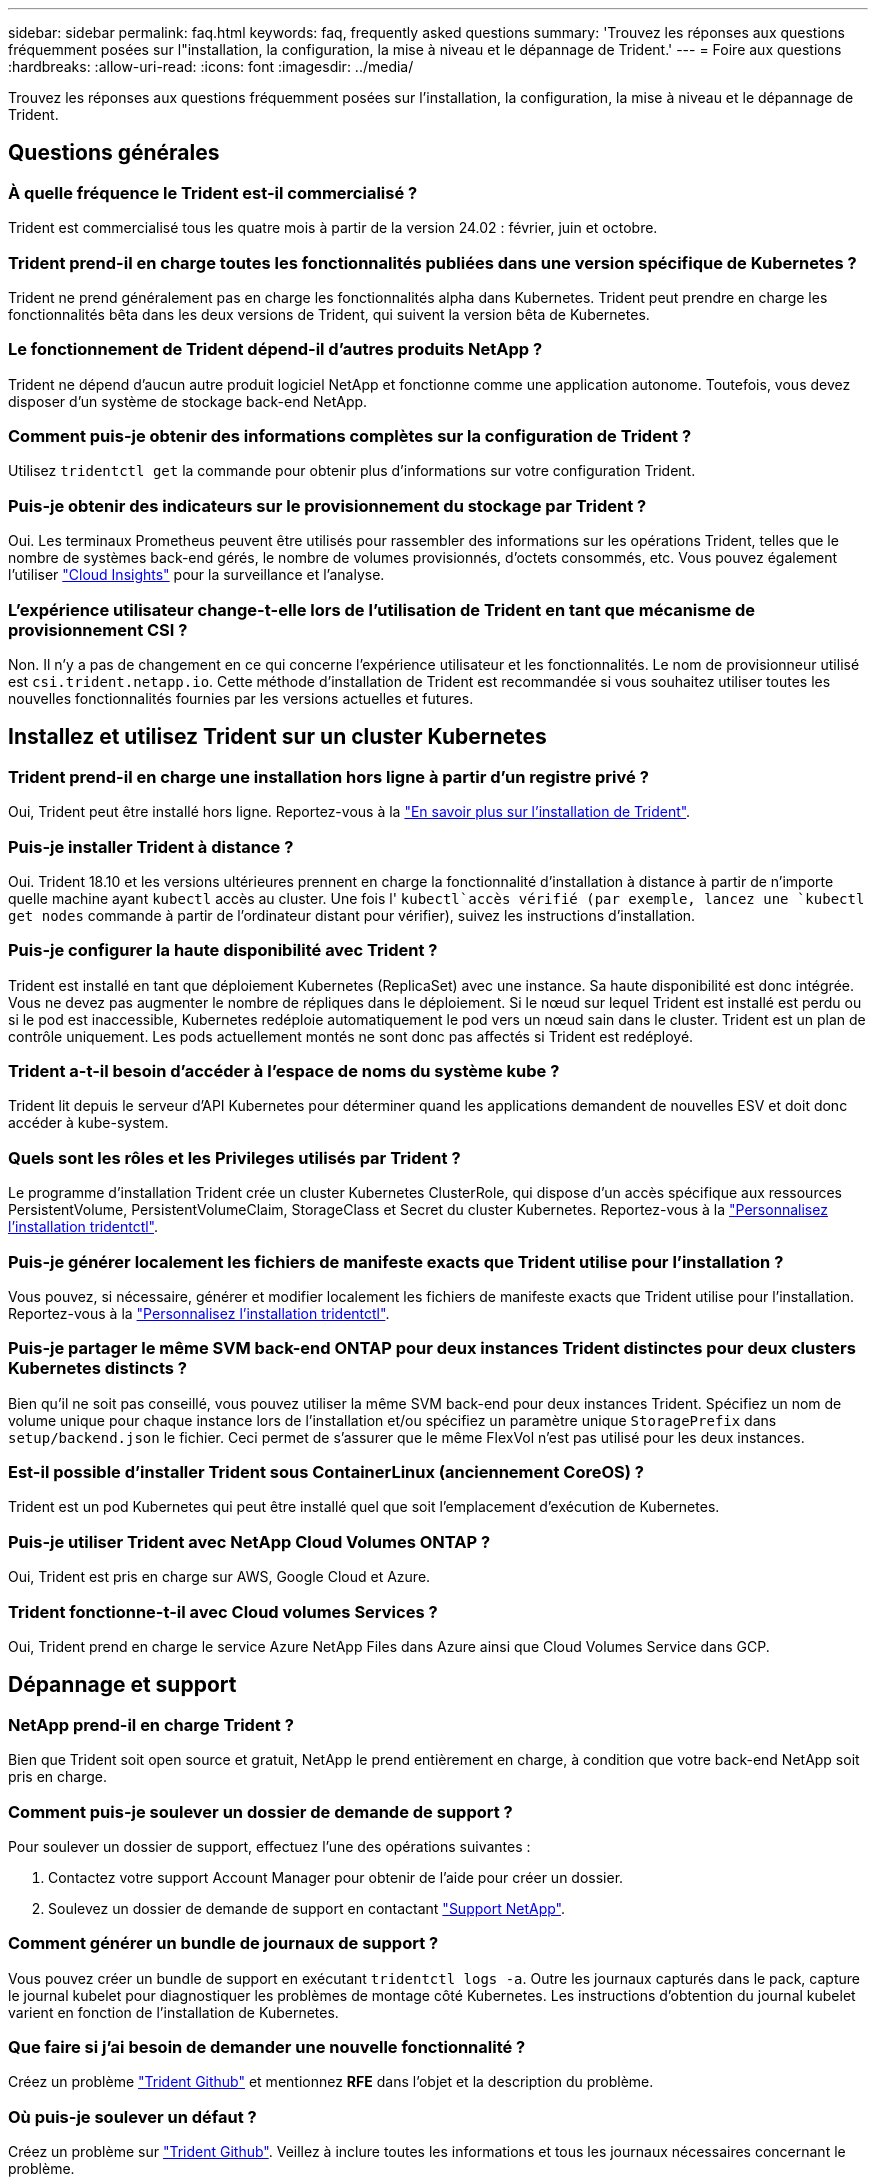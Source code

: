 ---
sidebar: sidebar 
permalink: faq.html 
keywords: faq, frequently asked questions 
summary: 'Trouvez les réponses aux questions fréquemment posées sur l"installation, la configuration, la mise à niveau et le dépannage de Trident.' 
---
= Foire aux questions
:hardbreaks:
:allow-uri-read: 
:icons: font
:imagesdir: ../media/


[role="lead"]
Trouvez les réponses aux questions fréquemment posées sur l'installation, la configuration, la mise à niveau et le dépannage de Trident.



== Questions générales



=== À quelle fréquence le Trident est-il commercialisé ?

Trident est commercialisé tous les quatre mois à partir de la version 24.02 : février, juin et octobre.



=== Trident prend-il en charge toutes les fonctionnalités publiées dans une version spécifique de Kubernetes ?

Trident ne prend généralement pas en charge les fonctionnalités alpha dans Kubernetes. Trident peut prendre en charge les fonctionnalités bêta dans les deux versions de Trident, qui suivent la version bêta de Kubernetes.



=== Le fonctionnement de Trident dépend-il d'autres produits NetApp ?

Trident ne dépend d'aucun autre produit logiciel NetApp et fonctionne comme une application autonome. Toutefois, vous devez disposer d'un système de stockage back-end NetApp.



=== Comment puis-je obtenir des informations complètes sur la configuration de Trident ?

Utilisez `tridentctl get` la commande pour obtenir plus d'informations sur votre configuration Trident.



=== Puis-je obtenir des indicateurs sur le provisionnement du stockage par Trident ?

Oui. Les terminaux Prometheus peuvent être utilisés pour rassembler des informations sur les opérations Trident, telles que le nombre de systèmes back-end gérés, le nombre de volumes provisionnés, d'octets consommés, etc. Vous pouvez également l'utiliser link:https://docs.netapp.com/us-en/cloudinsights/["Cloud Insights"^] pour la surveillance et l'analyse.



=== L'expérience utilisateur change-t-elle lors de l'utilisation de Trident en tant que mécanisme de provisionnement CSI ?

Non. Il n'y a pas de changement en ce qui concerne l'expérience utilisateur et les fonctionnalités. Le nom de provisionneur utilisé est `csi.trident.netapp.io`. Cette méthode d'installation de Trident est recommandée si vous souhaitez utiliser toutes les nouvelles fonctionnalités fournies par les versions actuelles et futures.



== Installez et utilisez Trident sur un cluster Kubernetes



=== Trident prend-il en charge une installation hors ligne à partir d'un registre privé ?

Oui, Trident peut être installé hors ligne. Reportez-vous à la link:../trident-get-started/kubernetes-deploy.html["En savoir plus sur l'installation de Trident"^].



=== Puis-je installer Trident à distance ?

Oui. Trident 18.10 et les versions ultérieures prennent en charge la fonctionnalité d'installation à distance à partir de n'importe quelle machine ayant `kubectl` accès au cluster. Une fois l' `kubectl`accès vérifié (par exemple, lancez une `kubectl get nodes` commande à partir de l'ordinateur distant pour vérifier), suivez les instructions d'installation.



=== Puis-je configurer la haute disponibilité avec Trident ?

Trident est installé en tant que déploiement Kubernetes (ReplicaSet) avec une instance. Sa haute disponibilité est donc intégrée. Vous ne devez pas augmenter le nombre de répliques dans le déploiement. Si le nœud sur lequel Trident est installé est perdu ou si le pod est inaccessible, Kubernetes redéploie automatiquement le pod vers un nœud sain dans le cluster. Trident est un plan de contrôle uniquement. Les pods actuellement montés ne sont donc pas affectés si Trident est redéployé.



=== Trident a-t-il besoin d'accéder à l'espace de noms du système kube ?

Trident lit depuis le serveur d'API Kubernetes pour déterminer quand les applications demandent de nouvelles ESV et doit donc accéder à kube-system.



=== Quels sont les rôles et les Privileges utilisés par Trident ?

Le programme d'installation Trident crée un cluster Kubernetes ClusterRole, qui dispose d'un accès spécifique aux ressources PersistentVolume, PersistentVolumeClaim, StorageClass et Secret du cluster Kubernetes. Reportez-vous à la link:../trident-get-started/kubernetes-customize-deploy-tridentctl.html["Personnalisez l'installation tridentctl"^].



=== Puis-je générer localement les fichiers de manifeste exacts que Trident utilise pour l'installation ?

Vous pouvez, si nécessaire, générer et modifier localement les fichiers de manifeste exacts que Trident utilise pour l'installation. Reportez-vous à la link:trident-get-started/kubernetes-customize-deploy-tridentctl.html["Personnalisez l'installation tridentctl"^].



=== Puis-je partager le même SVM back-end ONTAP pour deux instances Trident distinctes pour deux clusters Kubernetes distincts ?

Bien qu'il ne soit pas conseillé, vous pouvez utiliser la même SVM back-end pour deux instances Trident. Spécifiez un nom de volume unique pour chaque instance lors de l'installation et/ou spécifiez un paramètre unique `StoragePrefix` dans `setup/backend.json` le fichier. Ceci permet de s'assurer que le même FlexVol n'est pas utilisé pour les deux instances.



=== Est-il possible d'installer Trident sous ContainerLinux (anciennement CoreOS) ?

Trident est un pod Kubernetes qui peut être installé quel que soit l'emplacement d'exécution de Kubernetes.



=== Puis-je utiliser Trident avec NetApp Cloud Volumes ONTAP ?

Oui, Trident est pris en charge sur AWS, Google Cloud et Azure.



=== Trident fonctionne-t-il avec Cloud volumes Services ?

Oui, Trident prend en charge le service Azure NetApp Files dans Azure ainsi que Cloud Volumes Service dans GCP.



== Dépannage et support



=== NetApp prend-il en charge Trident ?

Bien que Trident soit open source et gratuit, NetApp le prend entièrement en charge, à condition que votre back-end NetApp soit pris en charge.



=== Comment puis-je soulever un dossier de demande de support ?

Pour soulever un dossier de support, effectuez l'une des opérations suivantes :

. Contactez votre support Account Manager pour obtenir de l'aide pour créer un dossier.
. Soulevez un dossier de demande de support en contactant https://www.netapp.com/company/contact-us/support/["Support NetApp"^].




=== Comment générer un bundle de journaux de support ?

Vous pouvez créer un bundle de support en exécutant `tridentctl logs -a`. Outre les journaux capturés dans le pack, capture le journal kubelet pour diagnostiquer les problèmes de montage côté Kubernetes. Les instructions d'obtention du journal kubelet varient en fonction de l'installation de Kubernetes.



=== Que faire si j'ai besoin de demander une nouvelle fonctionnalité ?

Créez un problème https://github.com/NetApp/trident["Trident Github"^] et mentionnez *RFE* dans l'objet et la description du problème.



=== Où puis-je soulever un défaut ?

Créez un problème sur https://github.com/NetApp/trident["Trident Github"^]. Veillez à inclure toutes les informations et tous les journaux nécessaires concernant le problème.



=== Que se passe-t-il si j'ai une brève question sur Trident et que j'ai besoin d'éclaircissements ? Y a-t-il une communauté ou un forum?

Pour toute question, problème ou demande, contactez-nous par le biais de notre Trident link:https://discord.gg/NetApp["Déroulez le canal"^]ou GitHub.



=== Le mot de passe de mon système de stockage a changé et Trident ne fonctionne plus. Comment puis-je le récupérer ?

Mettez à jour le mot de passe du backend avec `tridentctl update backend myBackend -f </path/to_new_backend.json> -n trident`. Remplacez `myBackend` dans l'exemple par votre nom de back-end et ``/path/to_new_backend.json` par le chemin d'accès au fichier correct `backend.json`.



=== Trident ne trouve pas mon nœud Kubernetes. Comment résoudre ce problème ?

Trident ne trouve pas de nœud Kubernetes dans deux scénarios possibles. Elle peut être due à un problème de mise en réseau dans Kubernetes ou DNS. Le demonset de nœuds Trident qui s'exécute sur chaque nœud Kubernetes doit pouvoir communiquer avec le contrôleur Trident pour enregistrer le nœud avec Trident. Si des modifications de mise en réseau se sont produites après l'installation de Trident, ce problème survient uniquement avec les nouveaux nœuds Kubernetes ajoutés au cluster.



=== Si le pod Trident est détruit, ces données seront-elles perdues ?

Les données ne seront pas perdues si le pod Trident est détruit. Les métadonnées Trident sont stockées dans des objets CRD. Tous les volumes persistants provisionnés par Trident fonctionneront normalement.



== Mettez à niveau Trident



=== Est-il possible de mettre à niveau une version plus ancienne directement vers une version plus récente (sans passer par quelques versions) ?

NetApp prend en charge la mise à niveau de Trident d'une version majeure vers la prochaine version majeure immédiate. Vous pouvez effectuer la mise à niveau de la version 18.xx vers la version 19.xx, 19.xx vers la version 20.xx, etc. Il est conseillé de tester la mise à niveau dans un laboratoire avant le déploiement en production.



=== Est-il possible de revenir à une version antérieure de Trident ?

Si vous avez besoin d'un correctif pour les bogues observés après une mise à niveau, des problèmes de dépendance ou une mise à niveau non réussie ou incomplète, vous devez link:trident-managing-k8s/uninstall-trident.html["Désinstallez Trident"]réinstaller la version précédente en suivant les instructions spécifiques à cette version. Il s'agit de la seule méthode recommandée pour revenir à une version antérieure.



== Gestion des systèmes back-end et des volumes



=== Dois-je définir à la fois des LIF de données et de gestion dans un fichier de définition du back-end ONTAP ?

Le LIF de gestion est obligatoire. Data LIF varie :

* San ONTAP : ne spécifiez pas pour iSCSI. Trident utilise link:https://docs.netapp.com/us-en/ontap/san-admin/selective-lun-map-concept.html["Mappage de LUN sélectif ONTAP"^] pour découvrir les LIF iSCI nécessaires à l'établissement d'une session à chemins multiples. Un avertissement est généré si `dataLIF` est explicitement défini. Voir link:trident-use/ontap-san-examples.html["Options et exemples de configuration du SAN ONTAP"] pour plus de détails.
* NAS ONTAP : nous vous recommandons de spécifier `dataLIF`. Si non fourni, Trident récupère les LIFs de données du SVM. Vous pouvez spécifier un nom de domaine complet (FQDN) à utiliser pour les opérations de montage NFS, permettant de créer un DNS Round-Robin pour équilibrer la charge sur plusieurs LIF de données. Voir link:trident-use/ontap-nas-examples.html["Options et exemples de configuration du NAS ONTAP"]pour plus de détails




=== Trident peut-il configurer CHAP pour les systèmes back-end ONTAP ?

Oui. Trident prend en charge le protocole CHAP bidirectionnel pour les systèmes back-end ONTAP. Ceci nécessite la `useCHAP=true` configuration de votre back-end.



=== Comment gérer les règles d'exportation avec Trident ?

Trident peut créer et gérer de manière dynamique des règles d'exportation à partir de la version 20.04. Cela permet à l'administrateur de stockage de fournir un ou plusieurs blocs CIDR dans leur configuration backend et de laisser Trident ajouter des adresses IP de nœud comprise dans ces plages à une export policy créée. De cette manière, Trident gère automatiquement l'ajout et la suppression de règles pour les nœuds avec des adresses IP dans les délais de modification donnés.



=== Les adresses IPv6 peuvent-elles être utilisées pour les LIF de données et de gestion ?

Trident prend en charge la définition des adresses IPv6 pour :

* `managementLIF` Et `dataLIF` pour les systèmes ONTAP back-end NAS.
* `managementLIF` Pour les systèmes SAN ONTAP back-end. Vous ne pouvez pas spécifier `dataLIF` sur un système SAN backend ONTAP.


Trident doit être installé à l'aide de l'indicateur `--use-ipv6` (pour l' `tridentctl`installation), `IPv6` (pour l'opérateur Trident) ou `tridentTPv6` (pour l'installation Helm) pour qu'il fonctionne sur IPv6.



=== Est-il possible de mettre à jour la LIF de gestion en back-end ?

Oui, il est possible de mettre à jour le LIF back-end Management à l'aide de la `tridentctl update backend` commande.



=== Est-il possible de mettre à jour la LIF de données sur le backend ?

Vous pouvez mettre à jour la LIF Data sur `ontap-nas` et `ontap-nas-economy` uniquement.



=== Est-il possible de créer plusieurs systèmes back-end dans Trident pour Kubernetes ?

Trident peut prendre en charge plusieurs systèmes back-end simultanément, avec le même pilote ou des pilotes différents.



=== Comment Trident stocke-t-il les informations d'identification back-end ?

Trident stocke les informations d'identification du back-end en tant que secrets Kubernetes.



=== Comment Trident sélectionne-t-il un back-end spécifique ?

Si les attributs back-end ne peuvent pas être utilisés pour sélectionner automatiquement les pools appropriés pour une classe, les `storagePools` paramètres et `additionalStoragePools` sont utilisés pour sélectionner un ensemble spécifique de pools.



=== Comment s'assurer que Trident ne se provisionne pas à partir d'un back-end spécifique ?

Le `excludeStoragePools` paramètre est utilisé pour filtrer l'ensemble de pools que Trident utilise pour le provisionnement et supprime tous les pools correspondant.



=== En cas de systèmes back-end multiples du même type, comment Trident sélectionne-t-il le système back-end à utiliser ?

S'il existe plusieurs systèmes back-end configurés du même type, Trident sélectionne le back-end approprié en fonction des paramètres présents dans `StorageClass` et `PersistentVolumeClaim`. Par exemple, s'il existe plusieurs systèmes back-end de pilotes ONTAP-nas, Trident tente de faire correspondre les paramètres dans le `StorageClass` et le combiné et `PersistentVolumeClaim` un back-end qui peut répondre aux exigences répertoriées dans `StorageClass` le et `PersistentVolumeClaim`le . Si plusieurs systèmes back-end correspondent à la demande, Trident les sélectionne de manière aléatoire.



=== Trident prend-il en charge le protocole CHAP bidirectionnel avec Element/SolidFire ?

Oui.



=== Comment Trident déploie-t-il les qtrees sur un volume ONTAP ? Combien de qtrees peuvent-ils être déployés sur un seul volume ?

Le `ontap-nas-economy` pilote crée jusqu'à 200 qtrees dans le même FlexVol (configurable entre 50 et 300), 100,000 qtrees par nœud de cluster et 2,4 millions par cluster. Lorsque vous entrez un nouveau `PersistentVolumeClaim` qui est entretenu par le conducteur économique, le conducteur recherche s'il existe déjà un FlexVol qui peut réparer le nouveau qtree. Si la FlexVol n'existe pas qui peut traiter le qtree, un nouveau FlexVol est créé.



=== Comment définir des autorisations Unix pour les volumes provisionnés sur ONTAP NAS ?

Vous pouvez définir des autorisations Unix sur le volume provisionné par Trident en définissant un paramètre dans le fichier de définition back-end.



=== Comment configurer un ensemble explicite d'options de montage NFS ONTAP lors du provisionnement d'un volume ?

Par défaut, Trident ne définit aucune valeur des options de montage sur Kubernetes. Pour spécifier les options de montage dans la classe de stockage Kubernetes, suivez l'exemple donné link:https://github.com/NetApp/trident/blob/master/trident-installer/sample-input/storage-class-samples/storage-class-ontapnas-k8s1.8-mountoptions.yaml["ici"^].



=== Comment définir les volumes provisionnés sur une export policy spécifique ?

Pour permettre aux hôtes appropriés d'accéder à un volume, utilisez le `exportPolicy` paramètre configuré dans le fichier de définition back-end.



=== Comment définir le chiffrement des volumes via Trident avec ONTAP ?

Vous pouvez définir le chiffrement sur le volume provisionné par Trident à l'aide du paramètre de chiffrement dans le fichier de définition back-end. Pour plus d'informations, reportez-vous à : link:trident-reco/security-reco.html#use-trident-with-nve-and-nae["Fonctionnement de Trident avec NVE et NAE"]



=== Quel est le meilleur moyen d'implémenter la QoS pour ONTAP via Trident ?

 `StorageClasses`Permet d'implémenter la QoS pour ONTAP.



=== Comment spécifier le provisionnement fin ou non fin via Trident ?

Les pilotes ONTAP prennent en charge le provisionnement fin ou non fin. Le provisionnement fin est par défaut pour les pilotes ONTAP. Si vous souhaitez effectuer un provisionnement lourd, vous devez configurer le fichier de définition du back-end ou le `StorageClass`. Si les deux sont configurés, `StorageClass` a priorité. Configurez les éléments suivants pour ONTAP :

. Sur `StorageClass`, définissez l' `provisioningType`attribut sur épais.
. Dans le fichier de définition back-end, activez les volumes lourds en les définissant `backend spaceReserve parameter` comme volume.




=== Comment puis-je m'assurer que les volumes utilisés ne sont pas supprimés même si je supprime accidentellement le volume de volume persistant ?

La protection contre la demande de volume persistant est automatiquement activée sur Kubernetes à partir de la version 1.10.



=== Puis-je augmenter les ESV NFS créées par Trident ?

Oui. Vous pouvez développer une demande de volume persistant créée par Trident. Notez que la croissance automatique de volume est une fonctionnalité ONTAP qui n'est pas applicable à Trident.



=== Puis-je importer un volume en mode SnapMirror Data protection (DP) ou hors ligne ?

L'importation du volume échoue si le volume externe est en mode DP ou est hors ligne. Vous recevez le message d'erreur suivant :

[listing]
----
Error: could not import volume: volume import failed to get size of volume: volume <name> was not found (400 Bad Request) command terminated with exit code 1.
Make sure to remove the DP mode or put the volume online before importing the volume.
----


=== Comment un quota de ressources est-il traduit-il vers un cluster NetApp ?

Le quota de ressources de stockage Kubernetes doit fonctionner tant que le stockage NetApp possède de la capacité. Lorsque le stockage NetApp ne peut pas respecter les paramètres des quotas Kubernetes en raison d'un manque de capacité, Trident tente de se provisionner, mais des erreurs se produisent.



=== Puis-je créer des copies Snapshot de volume à l'aide de Trident ?

Oui. La création de snapshots de volumes à la demande et de volumes persistants à partir de snapshots sont prises en charge par Trident. Pour créer des volumes persistants à partir de snapshots, assurez-vous que la `VolumeSnapshotDataSource` porte de fonctionnalité a été activée.



=== Quels sont les pilotes qui prennent en charge les copies Snapshot de volume Trident ?

À partir d'aujourd'hui, la prise en charge de snapshots à la demande est disponible pour nos `ontap-nas`, `ontap-nas-flexgroup` `ontap-san` `ontap-san-economy` `solidfire-san` , , , , , `gcp-cvs`, et `azure-netapp-files` pilotes backend.



=== Comment effectuer une sauvegarde Snapshot d'un volume provisionné par Trident avec ONTAP ?

Cette option est disponible sur les `ontap-nas` pilotes , `ontap-san` et `ontap-nas-flexgroup`. Vous pouvez également spécifier un `snapshotPolicy` pour le `ontap-san-economy` pilote au niveau FlexVol.

Cela est également disponible sur les `ontap-nas-economy` pilotes, mais au niveau de la granularité FlexVol, et non au niveau qtree. Pour activer la fonction de snapshot des volumes provisionnés par Trident, définissez l'option du paramètre back-end `snapshotPolicy` sur la règle de snapshot souhaitée, comme défini sur le back-end ONTAP. Les snapshots pris par le contrôleur de stockage ne sont pas connus par Trident.



=== Puis-je définir un pourcentage de réserve Snapshot pour un volume provisionné via Trident ?

Oui, vous pouvez réserver un pourcentage spécifique d'espace disque pour stocker les copies Snapshot via Trident en définissant l' `snapshotReserve`attribut dans le fichier de définition back-end. Si vous avez configuré `snapshotPolicy` et `snapshotReserve` dans le fichier de définition back-end, le pourcentage de réserve de snapshots est défini en fonction du `snapshotReserve` pourcentage mentionné dans le fichier back-end. Si le `snapshotReserve` pourcentage n'est pas mentionné, ONTAP utilise par défaut le pourcentage de réserve d'instantanés à 5. Si l' `snapshotPolicy`option est définie sur aucun, le pourcentage de réserve d'instantanés est défini sur 0.



=== Puis-je accéder directement au répertoire de snapshot de volume et copier les fichiers ?

Oui, vous pouvez accéder au répertoire de snapshot sur le volume provisionné par Trident en définissant le `snapshotDir` paramètre dans le fichier de définition back-end.



=== Puis-je configurer SnapMirror pour les volumes via Trident ?

Actuellement, SnapMirror doit être défini en externe via l'interface de ligne de commande ONTAP ou OnCommand System Manager.



=== Comment restaurer des volumes persistants à un snapshot ONTAP spécifique ?

Pour restaurer un volume sur un snapshot ONTAP, effectuez les opérations suivantes :

. Arrêter le pod d'application qui utilise le volume persistant.
. Restaurez les données vers le snapshot requis via l'interface de ligne de commande de ONTAP ou OnCommand System Manager.
. Redémarrez le pod d'application.




=== Trident peut-il provisionner des volumes sur des SVM dont un miroir de partage de charge est configuré ?

Des miroirs de partage de charge peuvent être créés pour les volumes root des SVM qui fournissent des données sur NFS. ONTAP met automatiquement à jour les miroirs de partage de charge pour les volumes qui ont été créés par Trident. Cela peut entraîner des retards dans le montage des volumes. Lorsque plusieurs volumes sont créés via Trident, le provisionnement d'un volume dépend de la mise à jour par ONTAP du miroir de partage de charge.



=== Comment puis-je séparer l'utilisation de la classe de stockage pour chaque client/locataire ?

Kubernetes n'autorise pas les classes de stockage dans les espaces de noms. Toutefois, vous pouvez utiliser Kubernetes pour limiter l'utilisation d'une classe de stockage spécifique par espace de noms à l'aide de quotas de ressources de stockage, qui sont par espace de noms. Pour refuser un accès d'espace de noms spécifique à un stockage spécifique, définissez le quota de ressources sur 0 pour cette classe de stockage.
